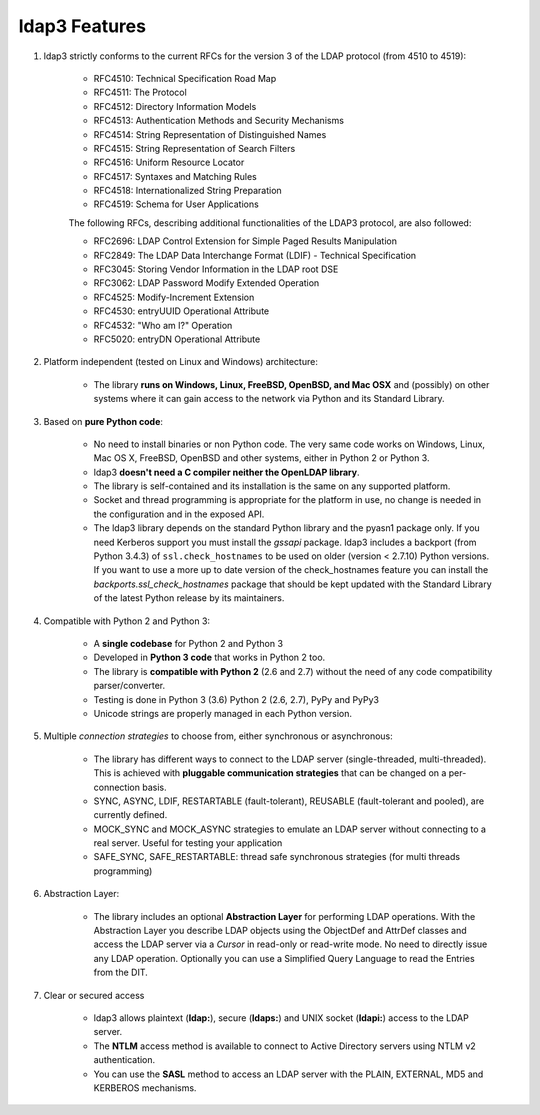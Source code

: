 ldap3 Features
##############

1. ldap3 strictly conforms to the current RFCs for the version 3 of the LDAP protocol (from 4510 to 4519):

    * RFC4510: Technical Specification Road Map
    * RFC4511: The Protocol
    * RFC4512: Directory Information Models
    * RFC4513: Authentication Methods and Security Mechanisms
    * RFC4514: String Representation of Distinguished Names
    * RFC4515: String Representation of Search Filters
    * RFC4516: Uniform Resource Locator
    * RFC4517: Syntaxes and Matching Rules
    * RFC4518: Internationalized String Preparation
    * RFC4519: Schema for User Applications

    The following RFCs, describing additional functionalities of the LDAP3 protocol, are also followed:

    * RFC2696: LDAP Control Extension for Simple Paged Results Manipulation
    * RFC2849: The LDAP Data Interchange Format (LDIF) - Technical Specification
    * RFC3045: Storing Vendor Information in the LDAP root DSE
    * RFC3062: LDAP Password Modify Extended Operation
    * RFC4525: Modify-Increment Extension
    * RFC4530: entryUUID Operational Attribute
    * RFC4532: "Who am I?" Operation
    * RFC5020: entryDN Operational Attribute

2. Platform independent (tested on Linux and Windows) architecture:

    * The library **runs on Windows, Linux, FreeBSD, OpenBSD, and Mac OSX** and (possibly) on other systems where it can
      gain access to the network via Python and its Standard Library.

3. Based on **pure Python code**:

    * No need to install binaries or non Python code. The very same code works on Windows, Linux, Mac OS X, FreeBSD,
      OpenBSD and other systems, either in Python 2 or Python 3.

    * ldap3 **doesn't need a C compiler neither the OpenLDAP library**.

    * The library is self-contained and its installation is the same on any supported platform.

    * Socket and thread programming is appropriate for the platform in use, no change is needed in the configuration
      and in the exposed API.

    * The ldap3 library depends on the standard Python library and the pyasn1 package only. If you need Kerberos support
      you must install the *gssapi* package. ldap3 includes a backport (from Python 3.4.3) of ``ssl.check_hostnames`` to be
      used on older (version < 2.7.10) Python versions. If you want to use a more up to date version of the check_hostnames
      feature you can install the *backports.ssl_check_hostnames* package that should be kept updated with the Standard
      Library of the latest Python release by its maintainers.

4. Compatible with Python 2 and Python 3:

    * A **single codebase** for Python 2 and Python 3

    * Developed in **Python 3 code** that works in Python 2 too.

    * The library is **compatible with Python 2** (2.6 and 2.7) without the need of any code compatibility parser/converter.

    * Testing is done in Python 3 (3.6) Python 2 (2.6, 2.7), PyPy and PyPy3

    * Unicode strings are properly managed in each Python version.

5. Multiple *connection strategies* to choose from, either synchronous or asynchronous:

    * The library has different ways to connect to the LDAP server (single-threaded, multi-threaded).
      This is achieved with **pluggable communication strategies** that can be changed on a per-connection basis.

    * SYNC, ASYNC, LDIF, RESTARTABLE (fault-tolerant), REUSABLE (fault-tolerant and pooled), are currently defined.

    * MOCK_SYNC and MOCK_ASYNC strategies to emulate an LDAP server without connecting to a real server. Useful for testing your application

    * SAFE_SYNC, SAFE_RESTARTABLE: thread safe synchronous strategies (for multi threads programming)

6. Abstraction Layer:

    * The library includes an optional **Abstraction Layer** for performing LDAP operations.
      With the Abstraction Layer you describe LDAP objects using the ObjectDef and AttrDef classes and access
      the LDAP server via a *Cursor* in read-only or read-write mode. No need to directly issue any LDAP operation.
      Optionally you can use a Simplified Query Language to read the Entries from the DIT.

7. Clear or secured access

    * ldap3 allows plaintext (**ldap:**), secure (**ldaps:**) and UNIX socket (**ldapi:**) access to the LDAP server.

    * The **NTLM** access method is available to connect to Active Directory servers using NTLM v2 authentication.

    * You can use the **SASL** method to access an LDAP server with the PLAIN, EXTERNAL, MD5 and KERBEROS mechanisms.
